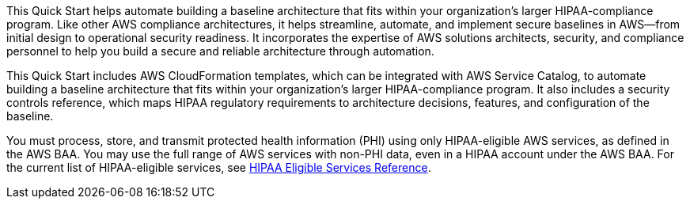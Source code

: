 // Replace the content in <>
// Briefly describe the software. Use consistent and clear branding.
// Include the benefits of using the software on AWS, and provide details on usage scenarios.

This Quick Start helps automate building a baseline architecture that fits within your organization's larger HIPAA-compliance program. Like other AWS compliance architectures, it helps streamline, automate, and implement secure baselines in AWS—from initial design to operational security readiness. It incorporates the expertise of AWS solutions architects, security, and compliance personnel to help you build a secure and reliable architecture through automation.

This Quick Start includes AWS CloudFormation templates, which can be integrated with AWS Service Catalog, to automate building a baseline architecture that fits within your organization's larger HIPAA-compliance program. It also includes a security controls reference, which maps HIPAA regulatory requirements to architecture decisions, features, and configuration of the baseline.

You must process, store, and transmit protected health information (PHI) using only HIPAA-eligible AWS services, as defined in the AWS BAA. You may use the full range of AWS services with non-PHI data, even in a HIPAA account under the AWS BAA. For the current list of HIPAA-eligible services, see https://aws.amazon.com/compliance/hipaa-eligible-services-reference/[HIPAA Eligible Services Reference^]. 